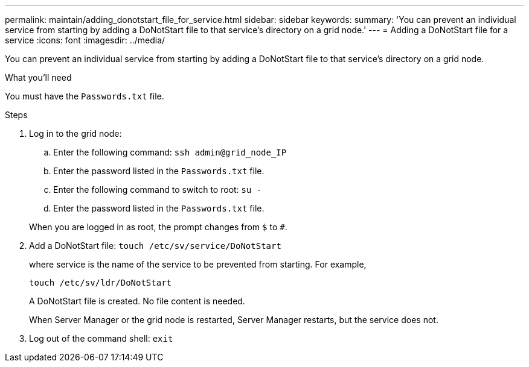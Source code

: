 ---
permalink: maintain/adding_donotstart_file_for_service.html
sidebar: sidebar
keywords:
summary: 'You can prevent an individual service from starting by adding a DoNotStart file to that service’s directory on a grid node.'
---
= Adding a DoNotStart file for a service
:icons: font
:imagesdir: ../media/

[.lead]
You can prevent an individual service from starting by adding a DoNotStart file to that service's directory on a grid node.

.What you'll need

You must have the `Passwords.txt` file.

.Steps

. Log in to the grid node:
 .. Enter the following command: `ssh admin@grid_node_IP`
 .. Enter the password listed in the `Passwords.txt` file.
 .. Enter the following command to switch to root: `su -`
 .. Enter the password listed in the `Passwords.txt` file.

+
When you are logged in as root, the prompt changes from `$` to `#`.
. Add a DoNotStart file: `touch /etc/sv/service/DoNotStart`
+
where service is the name of the service to be prevented from starting. For example,
+
----
touch /etc/sv/ldr/DoNotStart
----
+
A DoNotStart file is created. No file content is needed.
+
When Server Manager or the grid node is restarted, Server Manager restarts, but the service does not.

. Log out of the command shell: `exit`
